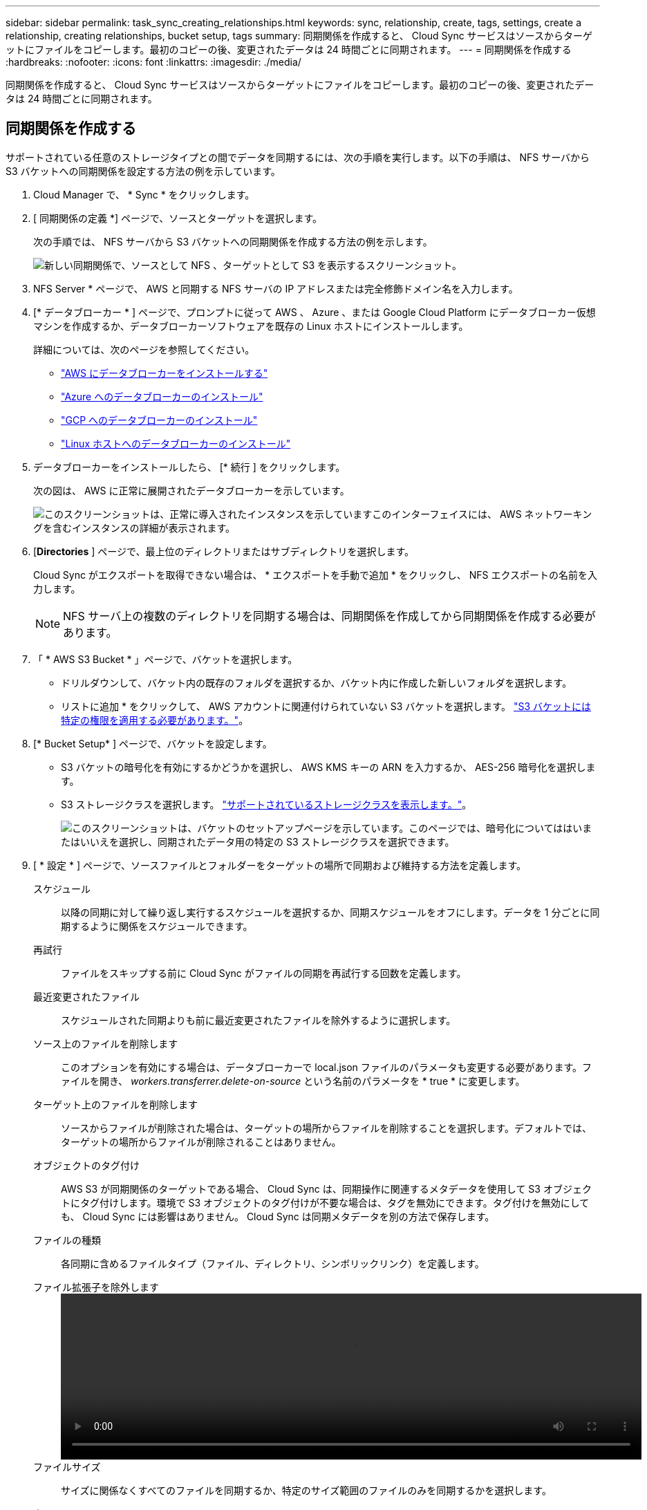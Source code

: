 ---
sidebar: sidebar 
permalink: task_sync_creating_relationships.html 
keywords: sync, relationship, create, tags, settings, create a relationship, creating relationships, bucket setup, tags 
summary: 同期関係を作成すると、 Cloud Sync サービスはソースからターゲットにファイルをコピーします。最初のコピーの後、変更されたデータは 24 時間ごとに同期されます。 
---
= 同期関係を作成する
:hardbreaks:
:nofooter: 
:icons: font
:linkattrs: 
:imagesdir: ./media/


[role="lead"]
同期関係を作成すると、 Cloud Sync サービスはソースからターゲットにファイルをコピーします。最初のコピーの後、変更されたデータは 24 時間ごとに同期されます。



== 同期関係を作成する

サポートされている任意のストレージタイプとの間でデータを同期するには、次の手順を実行します。以下の手順は、 NFS サーバから S3 バケットへの同期関係を設定する方法の例を示しています。

. Cloud Manager で、 * Sync * をクリックします。
. [ 同期関係の定義 *] ページで、ソースとターゲットを選択します。
+
次の手順では、 NFS サーバから S3 バケットへの同期関係を作成する方法の例を示します。

+
image:screenshot_nfs_to_s3.gif["新しい同期関係で、ソースとして NFS 、ターゲットとして S3 を表示するスクリーンショット。"]

. NFS Server * ページで、 AWS と同期する NFS サーバの IP アドレスまたは完全修飾ドメイン名を入力します。
. [* データブローカー * ] ページで、プロンプトに従って AWS 、 Azure 、または Google Cloud Platform にデータブローカー仮想マシンを作成するか、データブローカーソフトウェアを既存の Linux ホストにインストールします。
+
詳細については、次のページを参照してください。

+
** link:task_sync_installing_aws.html["AWS にデータブローカーをインストールする"]
** link:task_sync_installing_azure.html["Azure へのデータブローカーのインストール"]
** link:task_sync_installing_gcp.html["GCP へのデータブローカーのインストール"]
** link:task_sync_installing_linux.html["Linux ホストへのデータブローカーのインストール"]


. データブローカーをインストールしたら、 [* 続行 ] をクリックします。
+
次の図は、 AWS に正常に展開されたデータブローカーを示しています。

+
image:screenshot_created_instance.gif["このスクリーンショットは、正常に導入されたインスタンスを示していますこのインターフェイスには、 AWS ネットワーキングを含むインスタンスの詳細が表示されます。"]

. [[filter]] [*Directories* ] ページで、最上位のディレクトリまたはサブディレクトリを選択します。
+
Cloud Sync がエクスポートを取得できない場合は、 * エクスポートを手動で追加 * をクリックし、 NFS エクスポートの名前を入力します。

+

NOTE: NFS サーバ上の複数のディレクトリを同期する場合は、同期関係を作成してから同期関係を作成する必要があります。

. 「 * AWS S3 Bucket * 」ページで、バケットを選択します。
+
** ドリルダウンして、バケット内の既存のフォルダを選択するか、バケット内に作成した新しいフォルダを選択します。
** リストに追加 * をクリックして、 AWS アカウントに関連付けられていない S3 バケットを選択します。 link:reference_sync_requirements.html#s3["S3 バケットには特定の権限を適用する必要があります。"]。


. [* Bucket Setup* ] ページで、バケットを設定します。
+
** S3 バケットの暗号化を有効にするかどうかを選択し、 AWS KMS キーの ARN を入力するか、 AES-256 暗号化を選択します。
** S3 ストレージクラスを選択します。 link:reference_sync_requirements.html#storage-classes["サポートされているストレージクラスを表示します。"]。
+
image:screenshot_bucket_setup.gif["このスクリーンショットは、バケットのセットアップページを示しています。このページでは、暗号化についてははいまたはいいえを選択し、同期されたデータ用の特定の S3 ストレージクラスを選択できます。"]



. [ * 設定 * ] ページで、ソースファイルとフォルダーをターゲットの場所で同期および維持する方法を定義します。
+
スケジュール:: 以降の同期に対して繰り返し実行するスケジュールを選択するか、同期スケジュールをオフにします。データを 1 分ごとに同期するように関係をスケジュールできます。
再試行:: ファイルをスキップする前に Cloud Sync がファイルの同期を再試行する回数を定義します。
最近変更されたファイル:: スケジュールされた同期よりも前に最近変更されたファイルを除外するように選択します。
ソース上のファイルを削除します::
+
--
このオプションを有効にする場合は、データブローカーで local.json ファイルのパラメータも変更する必要があります。ファイルを開き、 _workers.transferrer.delete-on-source_ という名前のパラメータを * true * に変更します。

--
ターゲット上のファイルを削除します:: ソースからファイルが削除された場合は、ターゲットの場所からファイルを削除することを選択します。デフォルトでは、ターゲットの場所からファイルが削除されることはありません。
オブジェクトのタグ付け:: AWS S3 が同期関係のターゲットである場合、 Cloud Sync は、同期操作に関連するメタデータを使用して S3 オブジェクトにタグ付けします。環境で S3 オブジェクトのタグ付けが不要な場合は、タグを無効にできます。タグ付けを無効にしても、 Cloud Sync には影響はありません。 Cloud Sync は同期メタデータを別の方法で保存します。
ファイルの種類:: 各同期に含めるファイルタイプ（ファイル、ディレクトリ、シンボリックリンク）を定義します。
ファイル拡張子を除外します::
+
--
video::video_file_extensions.mp4[width=840,height=240]
--
ファイルサイズ:: サイズに関係なくすべてのファイルを同期するか、特定のサイズ範囲のファイルのみを同期するかを選択します。
変更日:: 最後に変更した日付、特定の日付以降に変更されたファイル、特定の日付より前、または期間に関係なく、すべてのファイルを選択します。


. [* 関係タグ * （ Relationship Tags * ） ] ページで、最大 9 つの関係タグを入力し、 [ * 続行 * （ Continue * ） ] をクリックします。
+
Cloud Sync サービスは、 S3 バケットに同期する各オブジェクトにタグを割り当てます。

. 同期関係の詳細を確認し、 * 関係の作成 * をクリックします。


* 結果 *

クラウドの同期は、ソースとターゲットの間でデータの同期を開始します。



== 既存の作業環境の同期関係を作成しています

次の手順に従って、次のいずれかとの間でデータを同期します。

* Amazon S3
* Azure NetApp Files の特長
* Cloud Volumes ONTAP
* オンプレミスの ONTAP クラスタ


.手順
. Cloud Manager で、 * キャンバス * をクリックします。
. 上記のいずれかのタイプに一致する作業環境を選択してください。
. [ 同期 ] の横のアクションメニューを選択します。
+
image:screenshot_sync_we.gif["作業環境を選択した後の同期メニューで使用可能なアクションを示すスクリーンショット。"]

. この場所から * データを同期 * または * この場所へのデータの同期 * を選択し、プロンプトに従って同期関係を設定します。

